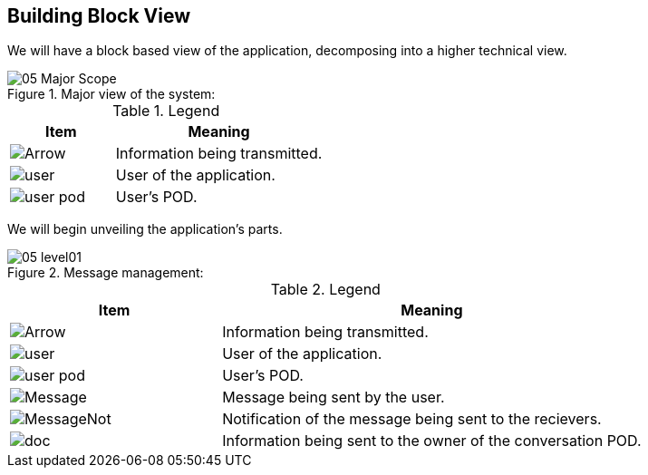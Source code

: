 [[section-building-block-view]]


== Building Block View

We will have a block based view of the application, decomposing into a higher technical view.

.Major view of the system: +
image::images/05_Major_Scope.png[]  

.Legend
[options="header",cols="1a,2"]
|===
|Item | Meaning 
|image::images/Arrow.png[] | Information being transmitted.
|image::images/user.png[] | User of the application.
|image::images/user_pod.png[] | User's POD.
|===

We will begin unveiling the application's parts.

.Message management: +
image::images/05_level01.png[]

.Legend
[options="header",cols="1a,2"]
|===
|Item | Meaning 
|image::images/Arrow.png[] | Information being transmitted.
|image::images/user.png[] | User of the application.
|image::images/user_pod.png[] | User's POD.
|image::images/Message.png[] | Message being sent by the user.
|image::images/MessageNot.png[] | Notification of the message being sent to the recievers.
|image::images/doc.png[] | Information being sent to the owner of the conversation POD.
|===